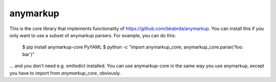 anymarkup
=========

.. image:: https://travis-ci.org/bkabrda/anymarkup-core.svg?branch=master
   :target: https://travis-ci.org/bkabrda/anymarkup-core
   :alt: Build Status

.. image:: https://landscape.io/github/bkabrda/anymarkup-core/master/landscape.svg?style=flat
   :target: https://landscape.io/github/bkabrda/anymarkup-core/master
   :alt: Code Health

.. image:: https://coveralls.io/repos/bkabrda/anymarkup-core/badge.svg?branch=master
   :target: https://coveralls.io/r/bkabrda/anymarkup-core?branch=master
   :alt: Coverage

This is the core library that implements functionality of https://github.com/bkabrda/anymarkup.
You can install this if you only want to use a subset of anymarkup parsers. For example, you
can do this:

  $ pip install anymarkup-core PyYAML
  $ python -c "import anymarkup_core; anymarkup_core.parse('foo: bar')"

... and you don't need e.g. xmltodict installed. You can use anymarkup-core in the same way you
use anymarkup, except you have to import from `anymarkup_core`, obviously.
